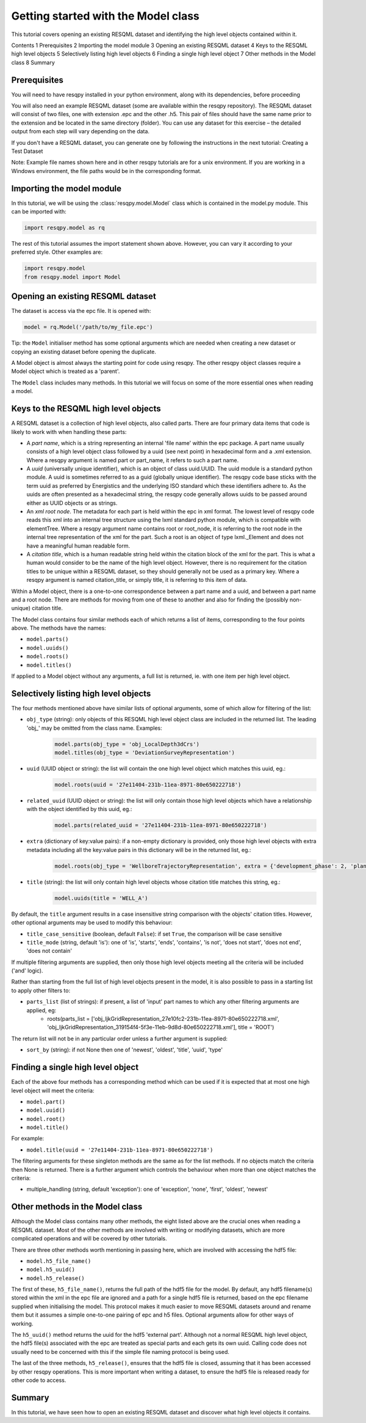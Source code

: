 Getting started with the Model class
====================================

This tutorial covers opening an existing RESQML dataset and identifying the high level objects contained within it.

Contents
1 Prerequisites
2 Importing the model module
3 Opening an existing RESQML dataset
4 Keys to the RESQML high level objects
5 Selectively listing high level objects
6 Finding a single high level object
7 Other methods in the Model class
8 Summary

Prerequisites
-------------
You will need to have resqpy installed in your python environment, along with its dependencies, before proceeding

You will also need an example RESQML dataset (some are available within the resqpy repository). The RESQML dataset will consist of two files, one with extension .epc and the other .h5. This pair of files should have the same name prior to the extension and be located in the same directory (folder). You can use any dataset for this exercise – the detailed output from each step will vary depending on the data.

If you don't have a RESQML dataset, you can generate one by following the instructions in the next tutorial: Creating a Test Dataset

Note: Example file names shown here and in other resqpy tutorials are for a unix environment. If you are working in a Windows environment, the file paths would be in the corresponding format.

Importing the **model** module
------------------------------
In this tutorial, we will be using the :class:`resqpy.model.Model` class which is contained in the model.py module. This can be imported with:

.. code-block:: python

    import resqpy.model as rq

The rest of this tutorial assumes the import statement shown above. However, you can vary it according to your preferred style. Other examples are:

.. code-block:: python

    import resqpy.model
    from resqpy.model import Model

Opening an existing RESQML dataset
----------------------------------
The dataset is access via the epc file. It is opened with:

.. code-block:: python

    model = rq.Model('/path/to/my_file.epc')

Tip: the ``Model`` initialiser method has some optional arguments which are needed when creating a new dataset or copying an existing dataset before opening the duplicate.

A Model object is almost always the starting point for code using resqpy. The other resqpy object classes require a Model object which is treated as a 'parent'.

The ``Model`` class includes many methods. In this tutorial we will focus on some of the more essential ones when reading a model.

Keys to the RESQML high level objects
-------------------------------------
A RESQML dataset is a collection of high level objects, also called parts. There are four primary data items that code is likely to work with when handling these parts:

* A *part name*, which is a string representing an internal 'file name' within the epc package. A part name usually consists of a high level object class followed by a uuid (see next point) in hexadecimal form and a .xml extension. Where a resqpy argument is named part or part_name, it refers to such a part name.
* A *uuid* (universally unique identifier), which is an object of class uuid.UUID. The uuid module is a standard python module. A uuid is sometimes referred to as a guid (globally unique identifier). The resqpy code base sticks with the term uuid as preferred by Energistics and the underlying ISO standard which these identifiers adhere to. As the uuids are often presented as a hexadecimal string, the resqpy code generally allows uuids to be passed around either as UUID objects or as strings.
* An *xml root node*. The metadata for each part is held within the epc in xml format. The lowest level of resqpy code reads this xml into an internal tree structure using the lxml standard python module, which is compatible with elementTree. Where a resqpy argument name contains root or root_node, it is referring to the root node in the internal tree representation of the xml for the part. Such a root is an object of type lxml._Element and does not have a meaningful human readable form.
* A *citation title*, which is a human readable string held within the citation block of the xml for the part. This is what a human would consider to be the name of the high level object. However, there is no requirement for the citation titles to be unique within a RESQML dataset, so they should generally not be used as a primary key. Where a resqpy argument is named citation_title, or simply title, it is referring to this item of data.

Within a Model object, there is a one-to-one correspondence between a part name and a uuid, and between a part name and a root node. There are methods for moving from one of these to another and also for finding the (possibly non-unique) citation title.

The Model class contains four similar methods each of which returns a list of items, corresponding to the four points above. The methods have the names:

* ``model.parts()``
* ``model.uuids()``
* ``model.roots()``
* ``model.titles()``

If applied to a Model object without any arguments, a full list is returned, ie. with one item per high level object.

Selectively listing high level objects
--------------------------------------
The four methods mentioned above have similar lists of optional arguments, some of which allow for filtering of the list:

* ``obj_type`` (string): only objects of this RESQML high level object class are included in the returned list. The leading 'obj_' may be omitted from the class name. Examples:
    .. code-block:: python

        model.parts(obj_type = 'obj_LocalDepth3dCrs')
        model.titles(obj_type = 'DeviationSurveyRepresentation')

* ``uuid`` (UUID object or string): the list will contain the one high level object which matches this uuid, eg.:
    .. code-block:: python

        model.roots(uuid = '27e11404-231b-11ea-8971-80e650222718')

* ``related_uuid`` (UUID object or string): the list will only contain those high level objects which have a relationship with the object identified by this uuid, eg.:
    .. code-block:: python

        model.parts(related_uuid = '27e11404-231b-11ea-8971-80e650222718')

* ``extra`` (dictionary of key:value pairs): if a non-empty dictionary is provided, only those high level objects with extra metadata including all the key:value pairs in this dictionary will be in the returned list, eg.:
    .. code-block:: python

        model.roots(obj_type = 'WellboreTrajectoryRepresentation', extra = {'development_phase': 2, 'planned_use': 'injection'})

* ``title`` (string): the list will only contain high level objects whose citation title matches this string, eg.:
    .. code-block:: python

        model.uuids(title = 'WELL_A')

By default, the ``title`` argument results in a case insensitive string comparison with the objects' citation titles. However, other optional arguments may be used to modify this behaviour:

* ``title_case_sensitive`` (boolean, default ``False``): if set ``True``, the comparison will be case sensitive
* ``title_mode`` (string, default 'is'): one of 'is', 'starts', 'ends', 'contains', 'is not', 'does not start', 'does not end', 'does not contain'

If multiple filtering arguments are supplied, then only those high level objects meeting all the criteria will be included ('and' logic).

Rather than starting from the full list of high level objects present in the model, it is also possible to pass in a starting list to apply other filters to:

* ``parts_list`` (list of strings): if present, a list of 'input' part names to which any other filtering arguments are applied, eg:
    * roots(parts_list = ['obj_IjkGridRepresentation_27e10fc2-231b-11ea-8971-80e650222718.xml', 'obj_IjkGridRepresentation_319154f4-5f3e-11eb-9d8d-80e650222718.xml'], title = 'ROOT')

The return list will not be in any particular order unless a further argument is supplied:

* ``sort_by`` (string): if not None then one of 'newest', 'oldest', 'title', 'uuid', 'type'

Finding a single high level object
----------------------------------
Each of the above four methods has a corresponding method which can be used if it is expected that at most one high level object will meet the criteria:

* ``model.part()``
* ``model.uuid()``
* ``model.root()``
* ``model.title()``

For example:

* ``model.title(uuid = '27e11404-231b-11ea-8971-80e650222718')``

The filtering arguments for these singleton methods are the same as for the list methods. If no objects match the criteria then None is returned. There is a further argument which controls the behaviour when more than one object matches the criteria:

* multiple_handling (string, default 'exception'): one of 'exception', 'none', 'first', 'oldest', 'newest'

Other methods in the Model class
--------------------------------
Although the Model class contains many other methods, the eight listed above are the crucial ones when reading a RESQML dataset. Most of the other methods are involved with writing or modifying datasets, which are more complicated operations and will be covered by other tutorials.

There are three other methods worth mentioning in passing here, which are involved with accessing the hdf5 file:

* ``model.h5_file_name()``
* ``model.h5_uuid()``
* ``model.h5_release()``

The first of these, ``h5_file_name()``, returns the full path of the hdf5 file for the model. By default, any hdf5 filename(s) stored within the xml in the epc file are ignored and a path for a single hdf5 file is returned, based on the epc filename supplied when initialising the model. This protocol makes it much easier to move RESQML datasets around and rename them but it assumes a simple one-to-one pairing of epc and h5 files. Optional arguments allow for other ways of working.

The ``h5_uuid()`` method returns the uuid for the hdf5 'external part'. Although not a normal RESQML high level object, the hdf5 file(s) associated with the epc are treated as special parts and each gets its own uuid. Calling code does not usually need to be concerned with this if the simple file naming protocol is being used.

The last of the three methods, ``h5_release()``, ensures that the hdf5 file is closed, assuming that it has been accessed by other resqpy operations. This is more important when writing a dataset, to ensure the hdf5 file is released ready for other code to access.

Summary
-------
In this tutorial, we have seen how to open an existing RESQML dataset and discover what high level objects it contains.
